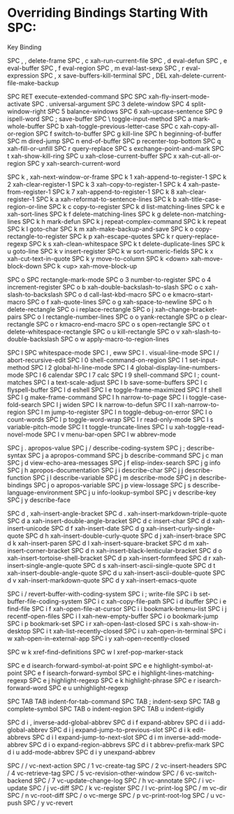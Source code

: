* Overriding Bindings Starting With SPC:

Key             Binding

SPC , ,		delete-frame
SPC , c		xah-run-current-file
SPC , d		eval-defun
SPC , e		eval-buffer
SPC , f		eval-region
SPC , m		eval-last-sexp
SPC , r		eval-expression
SPC , x		save-buffers-kill-terminal
SPC , DEL	xah-delete-current-file-make-backup

SPC RET		execute-extended-command
SPC SPC		xah-fly-insert-mode-activate
SPC .		universal-argument
SPC 3		delete-window
SPC 4		split-window-right
SPC 5		balance-windows
SPC 6		xah-upcase-sentence
SPC 9		ispell-word
SPC ;		save-buffer
SPC \		toggle-input-method
SPC a		mark-whole-buffer
SPC b		xah-toggle-previous-letter-case
SPC c		xah-copy-all-or-region
SPC f		switch-to-buffer
SPC g		kill-line
SPC h		beginning-of-buffer
SPC m		dired-jump
SPC n		end-of-buffer
SPC p		recenter-top-bottom
SPC q		xah-fill-or-unfill
SPC r		query-replace
SPC s		exchange-point-and-mark
SPC t		xah-show-kill-ring
SPC u		xah-close-current-buffer
SPC x		xah-cut-all-or-region
SPC y		xah-search-current-word

SPC k ,		xah-next-window-or-frame
SPC k 1		xah-append-to-register-1
SPC k 2		xah-clear-register-1
SPC k 3		xah-copy-to-register-1
SPC k 4		xah-paste-from-register-1
SPC k 7		xah-append-to-register-1
SPC k 8		xah-clear-register-1
SPC k a		xah-reformat-to-sentence-lines
SPC k b		xah-title-case-region-or-line
SPC k c		copy-to-register
SPC k d		list-matching-lines
SPC k e		xah-sort-lines
SPC k f		delete-matching-lines
SPC k g		delete-non-matching-lines
SPC k h		mark-defun
SPC k j		repeat-complex-command
SPC k k		repeat
SPC k l		goto-char
SPC k m		xah-make-backup-and-save
SPC k o		copy-rectangle-to-register
SPC k p		xah-escape-quotes
SPC k r		query-replace-regexp
SPC k s		xah-clean-whitespace
SPC k t		delete-duplicate-lines
SPC k u		goto-line
SPC k v		insert-register
SPC k w		sort-numeric-fields
SPC k x		xah-cut-text-in-quote
SPC k y		move-to-column
SPC k <down>	xah-move-block-down
SPC k <up>	xah-move-block-up

SPC o SPC	rectangle-mark-mode
SPC o 3		number-to-register
SPC o 4		increment-register
SPC o b		xah-double-backslash-to-slash
SPC o c		xah-slash-to-backslash
SPC o d		call-last-kbd-macro
SPC o e		kmacro-start-macro
SPC o f		xah-quote-lines
SPC o g		xah-space-to-newline
SPC o h		delete-rectangle
SPC o i		replace-rectangle
SPC o j		xah-change-bracket-pairs
SPC o l		rectangle-number-lines
SPC o o		yank-rectangle
SPC o p		clear-rectangle
SPC o r		kmacro-end-macro
SPC o s		open-rectangle
SPC o t		delete-whitespace-rectangle
SPC o u		kill-rectangle
SPC o v		xah-slash-to-double-backslash
SPC o w		apply-macro-to-region-lines

SPC l SPC	whitespace-mode
SPC l ,		eww
SPC l .		visual-line-mode
SPC l /		abort-recursive-edit
SPC l 0		shell-command-on-region
SPC l 1		set-input-method
SPC l 2		global-hl-line-mode
SPC l 4		global-display-line-numbers-mode
SPC l 6		calendar
SPC l 7		calc
SPC l 9		shell-command
SPC l ;		count-matches
SPC l a		text-scale-adjust
SPC l b		save-some-buffers
SPC l c		flyspell-buffer
SPC l d		eshell
SPC l e		toggle-frame-maximized
SPC l f		shell
SPC l g		make-frame-command
SPC l h		narrow-to-page
SPC l i		toggle-case-fold-search
SPC l j		widen
SPC l k		narrow-to-defun
SPC l l		xah-narrow-to-region
SPC l m		jump-to-register
SPC l n		toggle-debug-on-error
SPC l o		count-words
SPC l p		toggle-word-wrap
SPC l r		read-only-mode
SPC l s		variable-pitch-mode
SPC l t		toggle-truncate-lines
SPC l u		xah-toggle-read-novel-mode
SPC l v		menu-bar-open
SPC l w		abbrev-mode

SPC j .		apropos-value
SPC j /		describe-coding-system
SPC j ;		describe-syntax
SPC j a		apropos-command
SPC j b		describe-command
SPC j c		man
SPC j d		view-echo-area-messages
SPC j f		elisp-index-search
SPC j g		info
SPC j h		apropos-documentation
SPC j i		describe-char
SPC j j		describe-function
SPC j l		describe-variable
SPC j m		describe-mode
SPC j n		describe-bindings
SPC j o		apropos-variable
SPC j p		view-lossage
SPC j s		describe-language-environment
SPC j u		info-lookup-symbol
SPC j v		describe-key
SPC j y		describe-face

SPC d ,		xah-insert-angle-bracket
SPC d .		xah-insert-markdown-triple-quote
SPC d a		xah-insert-double-angle-bracket
SPC d c		insert-char
SPC d d		xah-insert-unicode
SPC d f		xah-insert-date
SPC d g		xah-insert-curly-single-quote
SPC d h		xah-insert-double-curly-quote
SPC d j		xah-insert-brace
SPC d k		xah-insert-paren
SPC d l		xah-insert-square-bracket
SPC d m		xah-insert-corner-bracket
SPC d n		xah-insert-black-lenticular-bracket
SPC d o		xah-insert-tortoise-shell-bracket
SPC d p		xah-insert-formfeed
SPC d r		xah-insert-single-angle-quote
SPC d s		xah-insert-ascii-single-quote
SPC d t		xah-insert-double-angle-quote
SPC d u		xah-insert-ascii-double-quote
SPC d v		xah-insert-markdown-quote
SPC d y		xah-insert-emacs-quote

SPC i /		revert-buffer-with-coding-system
SPC i ;		write-file
SPC i b		set-buffer-file-coding-system
SPC i c		xah-copy-file-path
SPC i d		ibuffer
SPC i e		find-file
SPC i f		xah-open-file-at-cursor
SPC i i		bookmark-bmenu-list
SPC i j		recentf-open-files
SPC i l		xah-new-empty-buffer
SPC i o		bookmark-jump
SPC i p		bookmark-set
SPC i r		xah-open-last-closed
SPC i s		xah-show-in-desktop
SPC i t		xah-list-recently-closed
SPC i u		xah-open-in-terminal
SPC i w		xah-open-in-external-app
SPC i y		xah-open-recently-closed

SPC w k		xref-find-definitions
SPC w l		xref-pop-marker-stack

SPC e d		isearch-forward-symbol-at-point
SPC e e		highlight-symbol-at-point
SPC e f		isearch-forward-symbol
SPC e i		highlight-lines-matching-regexp
SPC e j		highlight-regexp
SPC e k		highlight-phrase
SPC e r		isearch-forward-word
SPC e u		unhighlight-regexp

SPC TAB TAB	indent-for-tab-command
SPC TAB ;	indent-sexp
SPC TAB g	complete-symbol
SPC TAB o	indent-region
SPC TAB u	indent-rigidly

SPC d i ,	inverse-add-global-abbrev
SPC d i f	expand-abbrev
SPC d i i	add-global-abbrev
SPC d i j	expand-jump-to-previous-slot
SPC d i k	edit-abbrevs
SPC d i l	expand-jump-to-next-slot
SPC d i m	inverse-add-mode-abbrev
SPC d i o	expand-region-abbrevs
SPC d i t	abbrev-prefix-mark
SPC d i u	add-mode-abbrev
SPC d i y	unexpand-abbrev

SPC / /		vc-next-action
SPC / 1		vc-create-tag
SPC / 2		vc-insert-headers
SPC / 4		vc-retrieve-tag
SPC / 5		vc-revision-other-window
SPC / 6		vc-switch-backend
SPC / 7		vc-update-change-log
SPC / h		vc-annotate
SPC / i		vc-update
SPC / j		vc-diff
SPC / k		vc-register
SPC / l		vc-print-log
SPC / m		vc-dir
SPC / n		vc-root-diff
SPC / o		vc-merge
SPC / p		vc-print-root-log
SPC / u		vc-push
SPC / y		vc-revert
